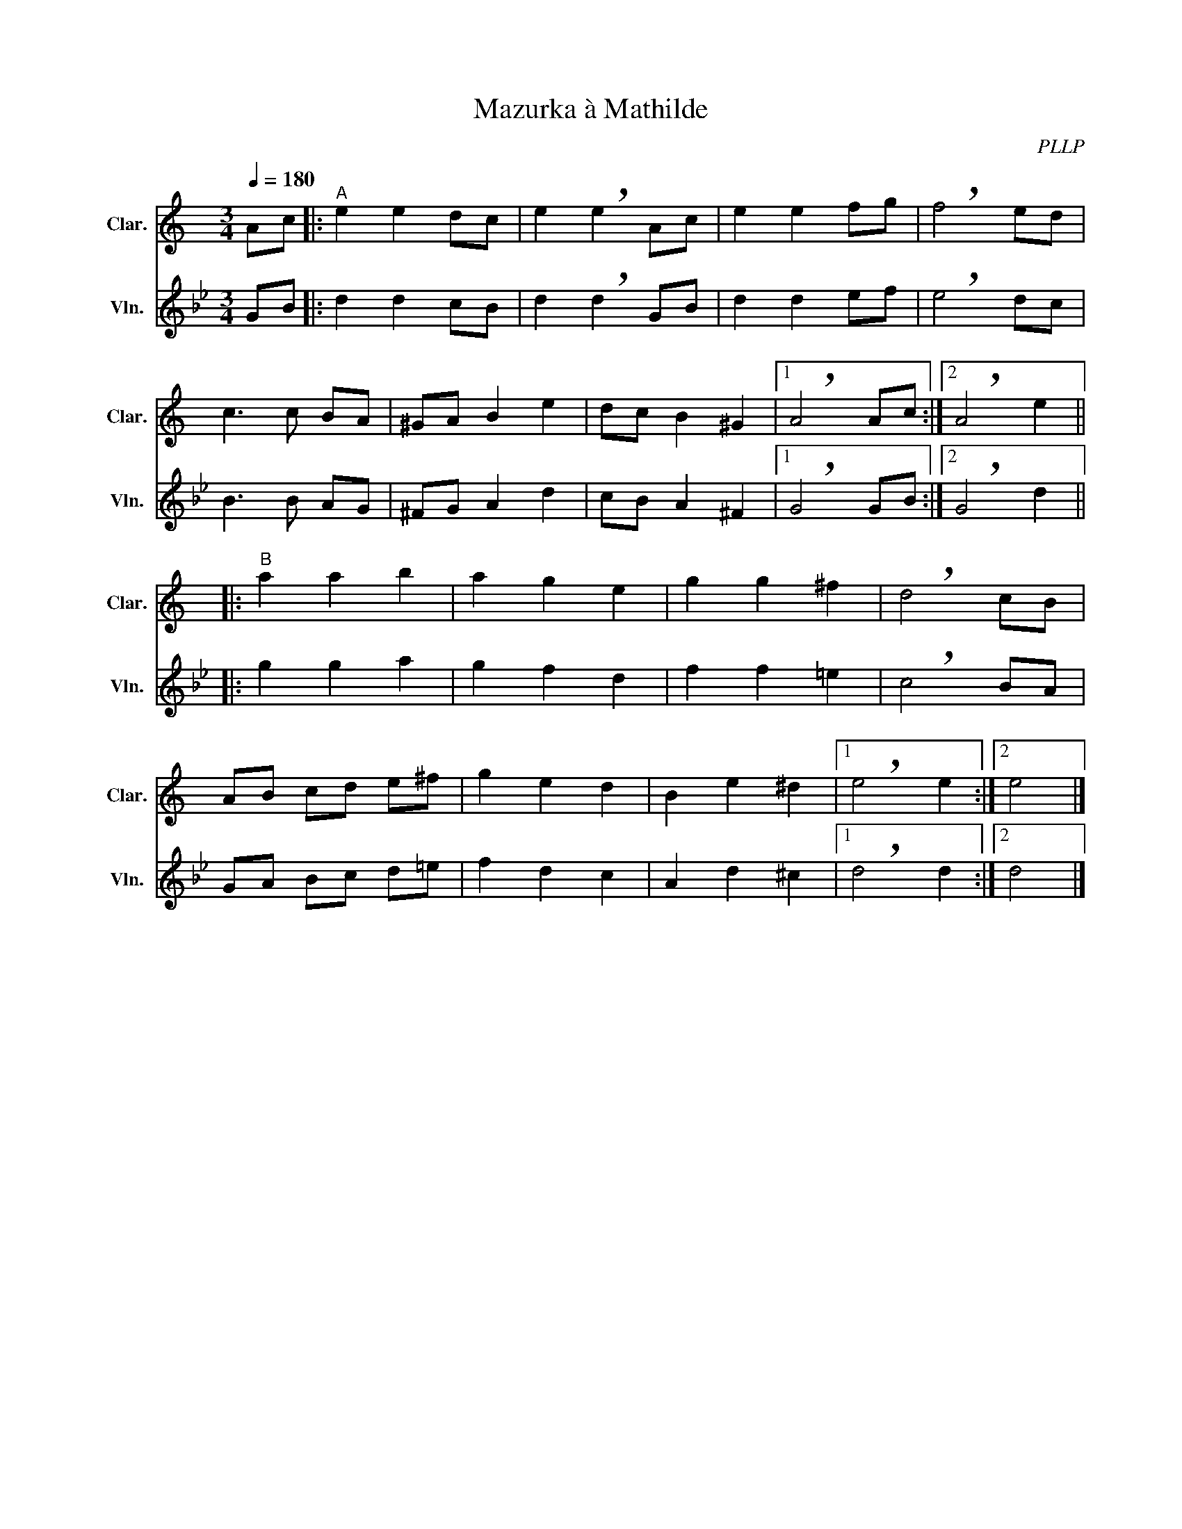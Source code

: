 X:1
T:Mazurka à Mathilde
C:PLLP
%%score 1 2
L:1/4
M:3/4
Q:180
K:Bb
%%stretchlast 1.0
V:1 treble transpose=-2 nm="Clar." snm="Clar."
%%MIDI program 71
V:2 treble nm="Vln." snm="Vln."
%%MIDI program 40
V:1
[K:C] A/c/ |:"^A" e e d/c/ | e !breath!e A/c/ | e e f/g/ | !breath!f2 e/d/ |
 c3/2 c/ B/A/ | ^G/A/ B e | d/c/ B ^G |1 !breath!A2 A/c/ :|2 !breath!A2 e ||
|:"^B" a a b | a g e | g g ^f | !breath!d2 c/B/ |
 A/B/ c/d/ e/^f/ | g e d | B e ^d |1 !breath!e2 e :|2 e2 |]
V:2
 [K:Bb]G/B/ |: d d c/B/ | d !breath!d G/B/ | d d e/f/ | !breath!e2 d/c/ |
 B3/2 B/ A/G/ | ^F/G/ A d | c/B/ A ^F |1 !breath!G2 G/B/ :|2 !breath!G2 d ||
|: g g a | g f d | f f =e | !breath!c2 B/A/ |
 G/A/ B/c/ d/=e/ | f d c | A d ^c |1 !breath!d2 d :|2 d2 |]
